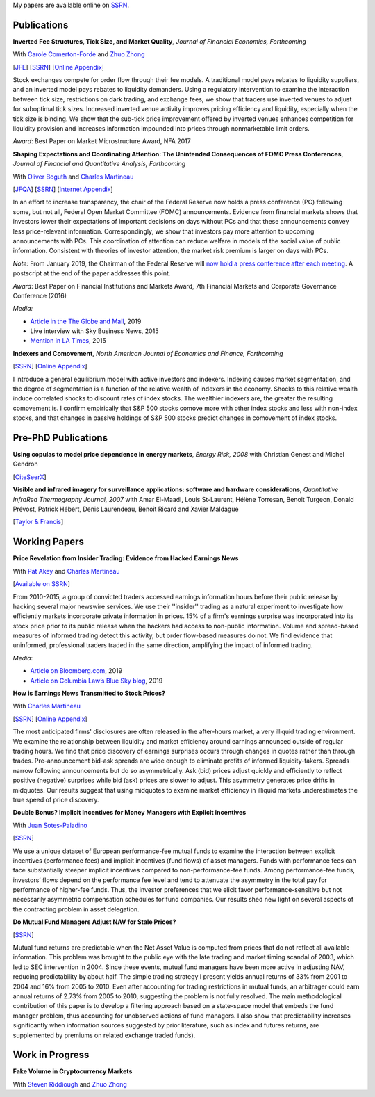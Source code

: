 .. title: Research
.. slug: research
.. date: 2019-07-01 19:56:59 UTC-05:00
.. tags:
.. category:
.. link:
.. description:


My papers are available online on `SSRN <http://papers.ssrn.com/sol3/cf_dev/AbsByAuth.cfm?per_id=1006956>`__.


Publications
~~~~~~~~~~~~

**Inverted Fee Structures, Tick Size, and Market Quality**, *Journal of Financial Economics, Forthcoming*

With `Carole Comerton-Forde <https://www.business.unsw.edu.au/our-people/carole-comerton-forde>`__ and
`Zhuo Zhong <https://sites.google.com/site/zzhong225/>`__

[`JFE <https://doi.org/10.1016/j.jfineco.2019.03.005>`__]
[`SSRN <http://papers.ssrn.com/sol3/papers.cfm?abstract_id=2939012>`__]
[`Online Appendix <https://www.dropbox.com/s/89zm4donfrfto6e/adf-tsp-appendix.pdf?dl=0>`__]

Stock exchanges compete for order flow through their fee models. A traditional model pays 
rebates to liquidity suppliers, and an inverted model pays rebates to liquidity demanders. 
Using a regulatory intervention to examine the interaction between tick size, restrictions 
on dark trading, and exchange fees, we show that traders use inverted venues to adjust for 
suboptimal tick sizes. Increased inverted venue activity improves pricing efficiency and 
liquidity, especially when the tick size is binding. We show that the sub-tick price 
improvement offered by inverted venues enhances competition for liquidity provision and 
increases information impounded into prices through nonmarketable limit orders.

*Award*: Best Paper on Market Microstructure Award, NFA 2017


**Shaping Expectations and Coordinating Attention: The Unintended Consequences of FOMC Press Conferences**, *Journal of Financial and Quantitative Analysis, Forthcoming*

With `Oliver Boguth <http://www.public.asu.edu/~oboguth/>`__ and
`Charles Martineau <http://www.charlesmartineau.com>`__

[`JFQA <https://www.cambridge.org/core/journals/journal-of-financial-and-quantitative-analysis/article/shaping-expectations-and-coordinating-attention-the-unintended-consequences-of-fomc-press-conferences/16DDD90630BA52EB81CCD88171998513>`__]
[`SSRN <http://papers.ssrn.com/sol3/papers.cfm?abstract_id=2698477>`__]
[`Internet Appendix </research-files/FOMC_PC_InternetAppendix.pdf>`__]

In an effort to increase transparency, the chair of the Federal Reserve now holds a 
press conference (PC) following some, but not all, Federal Open Market Committee (FOMC) 
announcements. Evidence from financial markets shows that investors lower their expectations 
of important decisions on days without PCs and that these announcements convey less 
price-relevant information. Correspondingly, we show that investors pay more attention 
to upcoming announcements with PCs. This coordination of attention can reduce welfare 
in models of the social value of public information. Consistent with theories of 
investor attention, the market risk premium is larger on days with PCs.

*Note:* From January 2019, the Chairman of the Federal Reserve will `now hold a press conference after each meeting <https://www.cnbc.com/2018/06/13/feds-powell-says-he-will-begin-press-conferences-following-each-meeting-starting-in-january.html>`__. A postscript at the end of the paper addresses this point.

*Award*: Best Paper on Financial Institutions and Markets Award, 7th Financial Markets and Corporate Governance Conference (2016)

*Media:*

* `Article in the The Globe and Mail <https://www.theglobeandmail.com/business/careers/business-education/article-greater-transparency-in-business-can-have-unintended-consequences/>`__, 2019
* Live interview with Sky Business News, 2015
* `Mention in LA Times <http://www.latimes.com/business/la-fi-yellen-hike-analysis-20151216-story.html/>`__, 2015


**Indexers and Comovement**, *North American Journal of Economics and Finance, Forthcoming*

[`SSRN <http://papers.ssrn.com/sol3/papers.cfm?abstract_id=2308695>`__]
[`Online Appendix </research-files/indexers_appendix.pdf>`__]

I introduce a general equilibrium model with active investors and indexers. Indexing causes market segmentation, and the degree of segmentation is a function of the relative wealth of indexers 
in the economy. Shocks to this relative wealth induce correlated shocks to discount rates of index stocks. The wealthier indexers are, the greater the resulting comovement is. 
I confirm empirically that S&P 500 stocks comove more with other index stocks and less with non-index stocks, and that changes in passive holdings of S&P 500 stocks predict changes 
in comovement of index stocks.



Pre-PhD Publications
~~~~~~~~~~~~~~~~~~~~

**Using copulas to model price dependence in energy markets**, *Energy Risk, 2008*
with Christian Genest and Michel Gendron

[`CiteSeerX <http://citeseerx.ist.psu.edu/viewdoc/download?doi=10.1.1.461.3276&rep=rep1&type=pdf>`__]


**Visible and infrared imagery for surveillance applications: software and hardware considerations**, *Quantitative InfraRed Thermography Journal, 2007*
with Amar El-Maadi, Louis St-Laurent, Hélène Torresan, Benoit Turgeon, Donald Prévost, Patrick Hébert, Denis Laurendeau, Benoit Ricard and Xavier Maldague

[`Taylor & Francis <http://dx.doi.org/10.3166/qirt.4.25-40>`__]


Working Papers
~~~~~~~~~~~~~~

**Price Revelation from Insider Trading: Evidence from Hacked Earnings News**

With `Pat Akey <http://patakeyfinance.com>`__ and `Charles Martineau <http://www.charlesmartineau.com>`__

[`Available on SSRN <https://papers.ssrn.com/sol3/papers.cfm?abstract_id=3365024>`__]

From 2010-2015, a group of convicted traders accessed earnings information hours before 
their public release by hacking several major newswire services. We use their ''insider'' 
trading as a natural experiment to investigate how efficiently markets incorporate 
private information in prices. 15% of a firm's earnings surprise was incorporated 
into its stock price prior to its public release when the hackers had access to 
non-public information. Volume and spread-based measures of informed trading detect 
this activity, but order flow-based measures do not. We find evidence that uninformed, 
professional traders traded in the same direction, amplifying the impact of informed 
trading. 

*Media*: 

* `Article on Bloomberg.com <https://www.bloomberg.com/news/articles/2019-04-22/the-market-knew-about-the-press-release-hackers-before-the-cops>`__, 2019
* `Article on Columbia Law’s Blue Sky blog <http://clsbluesky.law.columbia.edu/2019/07/10/price-revelation-from-insider-trading-evidence-from-hacked-earnings-news/>`__, 2019

**How is Earnings News Transmitted to Stock Prices?**

With `Charles Martineau <http://www.charlesmartineau.com>`__

[`SSRN <https://papers.ssrn.com/sol3/papers.cfm?abstract_id=3060094>`__]
[`Online Appendix <https://www.dropbox.com/s/9vjq9a2ge7vfoid/After_Hours_Appendix_v3.pdf?dl=0>`__]

The most anticipated firms' disclosures are often released in the after-hours market, 
a very illiquid trading environment. We examine the relationship between liquidity 
and market efficiency around earnings announced outside of regular trading hours. 
We find that price discovery of earnings surprises occurs through changes in quotes 
rather than through trades. Pre-announcement bid-ask spreads are wide enough to 
eliminate profits of informed liquidity-takers. Spreads narrow following announcements 
but do so asymmetrically. Ask (bid) prices adjust quickly and efficiently to reflect 
positive (negative) surprises while bid (ask) prices are slower to adjust. This 
asymmetry generates price drifts in midquotes. Our results suggest that using midquotes 
to examine market efficiency in illiquid markets underestimates the true speed of 
price discovery. 


**Double Bonus? Implicit Incentives for Money Managers with Explicit incentives**

With `Juan Sotes-Paladino <https://sites.google.com/site/jmsotespaladino/home>`__

[`SSRN <https://papers.ssrn.com/sol3/papers.cfm?abstract_id=2980599>`__]

We use a unique dataset of European performance-fee mutual funds to examine the 
interaction between explicit incentives (performance fees) and implicit incentives
(fund flows) of asset managers. Funds with performance fees can face substantially 
steeper implicit incentives compared to non-performance-fee funds. Among 
performance-fee funds, investors’ flows depend on the performance fee level and 
tend to attenuate the asymmetry in the total pay for performance of higher-fee 
funds. Thus, the investor preferences that we elicit favor performance-sensitive 
but not necessarily asymmetric compensation schedules for fund companies. Our 
results shed new light on several aspects of the contracting problem in asset 
delegation.

**Do Mutual Fund Managers Adjust NAV for Stale Prices?**

[`SSRN <http://papers.ssrn.com/sol3/papers.cfm?abstract_id=1928321>`__]

Mutual fund returns are predictable when the Net Asset Value is computed from
prices that do not reflect all available information. This problem was brought
to the public eye with the late trading and market timing scandal of 2003,
which led to SEC intervention in 2004. Since these events, mutual fund managers
have been more active in adjusting NAV, reducing predictability by about half.
The simple trading strategy I present yields annual returns of 33% from 2001 to
2004 and 16% from 2005 to 2010. Even after accounting for trading restrictions
in mutual funds, an arbitrager could earn annual returns of 2.73% from 2005 to
2010, suggesting the problem is not fully resolved. The main methodological
contribution of this paper is to develop a filtering approach based on a
state-space model that embeds the fund manager problem, thus accounting for
unobserved actions of fund managers. I also show that predictability increases
significantly when information sources suggested by prior literature, such as
index and futures returns, are supplemented by premiums on related exchange
traded funds).

Work in Progress
~~~~~~~~~~~~~~~~

**Fake Volume in Cryptocurrency Markets**

With `Steven Riddiough <http://www.stevenriddiough.com/>`__ and
`Zhuo Zhong <https://sites.google.com/site/zzhong225/>`__